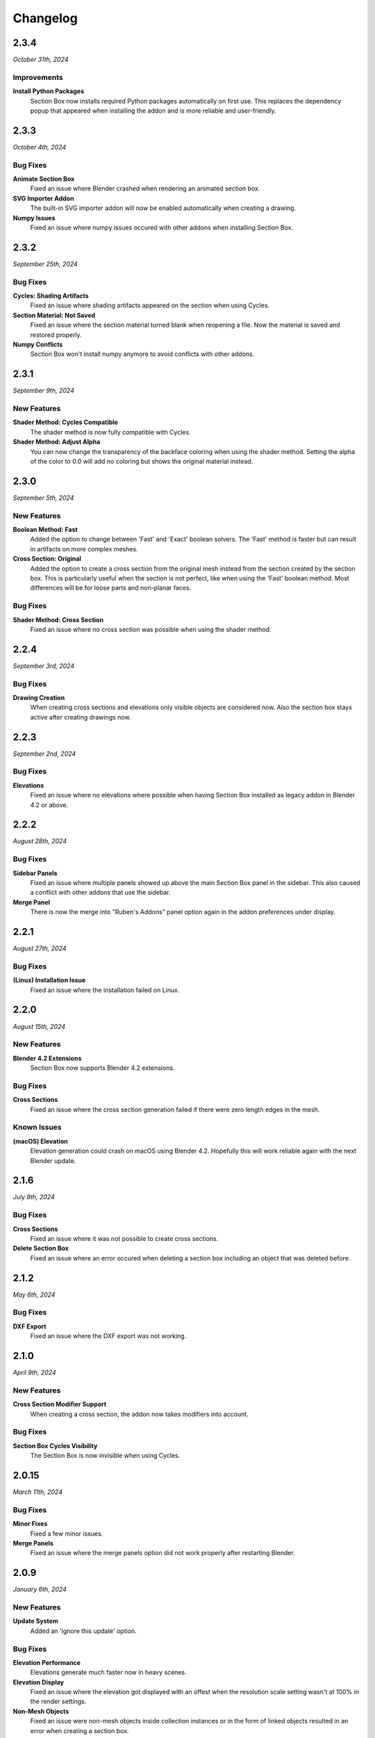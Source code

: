 =========
Changelog
=========

#####
2.3.4
#####

*October 31th, 2024*

************
Improvements
************

**Install Python Packages**
    Section Box now installs required Python packages automatically on first use. This replaces the dependency popup that appeared when installing the addon and is more reliable and user-friendly.


#####
2.3.3
#####

*October 4th, 2024*

*********
Bug Fixes
*********

**Animate Section Box**
    Fixed an issue where Blender crashed when rendering an animated section box.

**SVG Importer Addon**
    The built-in SVG importer addon will now be enabled automatically when creating a drawing.

**Numpy Issues**
    Fixed an issue where numpy issues occured with other addons when installing Section Box.


#####
2.3.2
#####

*September 25th, 2024*

*********
Bug Fixes
*********

**Cycles: Shading Artifacts**
    Fixed an issue where shading artifacts appeared on the section when using Cycles.

**Section Material: Not Saved**
    Fixed an issue where the section material turned blank when reopening a file. Now the material is saved and restored properly.

**Numpy Conflicts**
    Section Box won't install numpy anymore to avoid conflicts with other addons.


#####
2.3.1
#####

*September 9th, 2024*

************
New Features
************

**Shader Method: Cycles Compatible**
    The shader method is now fully compatible with Cycles.

**Shader Method: Adjust Alpha**
    You can now change the transparency of the backface coloring when using the shader method. Setting the alpha of the color to 0.0 will add no coloring but shows the original material instead.


#####
2.3.0
#####

*September 5th, 2024*

************
New Features
************

**Boolean Method: Fast**
    Added the option to change between 'Fast' and 'Exact' boolean solvers. The 'Fast' method is faster but can result in artifacts on more complex meshes.

**Cross Section: Original**
    Added the option to create a cross section from the original mesh instead from the section created by the section box. This is particularly useful when the section is not perfect, like when using the 'Fast' boolean method. Most differences will be for loose parts and non-planar faces.

*********
Bug Fixes
*********

**Shader Method: Cross Section**
    Fixed an issue where no cross section was possible when using the shader method.


#####
2.2.4
#####

*September 3rd, 2024*

*********
Bug Fixes
*********

**Drawing Creation**
    When creating cross sections and elevations only visible objects are considered now.
    Also the section box stays active after creating drawings now.


#####
2.2.3
#####

*September 2nd, 2024*

*********
Bug Fixes
*********

**Elevations**
    Fixed an issue where no elevations where possible when having Section Box installed as legacy addon in Blender 4.2 or above.


#####
2.2.2
#####

*August 28th, 2024*

*********
Bug Fixes
*********

**Sidebar Panels**
    Fixed an issue where multiple panels showed up above the main Section Box panel in the sidebar. This also caused a conflict with other addons that use the sidebar.

**Merge Panel**
    There is now the merge into "Ruben's Addons" panel option again in the addon preferences under display.


#####
2.2.1
#####

*August 27th, 2024*

*********
Bug Fixes
*********

**(Linux) Installation Issue**
    Fixed an issue where the installation failed on Linux.


#####
2.2.0
#####

*August 15th, 2024*

************
New Features
************

**Blender 4.2 Extensions**
    Section Box now supports Blender 4.2 extensions.

*********
Bug Fixes
*********

**Cross Sections**
    Fixed an issue where the cross section generation failed if there were zero length edges in the mesh.

************
Known Issues
************

**(macOS) Elevation**
    Elevation generation could crash on macOS using Blender 4.2. Hopefully this will work reliable again with the next Blender update.


######
2.1.6
######

*July 8th, 2024*

*********
Bug Fixes
*********

**Cross Sections**
    Fixed an issue where it was not possible to create cross sections.


**Delete Section Box**
    Fixed an issue where an error occured when deleting a section box including an object that was deleted before.


######
2.1.2
######

*May 6th, 2024*

*********
Bug Fixes
*********

**DXF Export**
    Fixed an issue where the DXF export was not working.


#####
2.1.0
#####

*April 9th, 2024*

************
New Features
************

**Cross Section Modifier Support**
    When creating a cross section, the addon now takes modifiers into account.

*********
Bug Fixes
*********
    
**Section Box Cycles Visibility**
    The Section Box is now invisible when using Cycles.


######
2.0.15
######

*March 11th, 2024*

*********
Bug Fixes
*********

**Minor Fixes**
    Fixed a few minor issues.

**Merge Panels**
    Fixed an issue where the merge panels option did not work properly after restarting Blender.


#####
2.0.9
#####

*January 6th, 2024*

************
New Features
************

**Update System**
    Added an 'ignore this update' option.

*********
Bug Fixes
*********

**Elevation Performance**
    Elevations generate much faster now in heavy scenes.

**Elevation Display**
    Fixed an issue where the elevation got displayed with an offest when the resolution scale setting wasn't at 100% in the render settings.

**Non-Mesh Objects**
    Fixed an issue were non-mesh objects inside collection instances or in the form of linked objects resulted in an error when creating a section box.

**Update System**
    Fixed a rare issue where Blender crashed when checking for updates on startup.

#####
2.0.6
#####

*November 14th, 2023*

*********
Bug Fixes
*********

**Update System**
    Fixed an issue where Blender crashed when checking for updates on startup.

**Plane Selection**
    Fixed an issue where selecting a plane from the viewport resulted in an error message when the view overlapped with the box.

#####
2.0.5
#####

*November 12th, 2023*

************
New Features
************

**Compatible with Blender 4.0**
    Section Box is now compatible with Blender 4.0!

#####
2.0.4
#####

*November 10th, 2023*

*********
Bug Fixes
*********

**Empty Section Box**
    Fixed an issue where the empty section box auto detecting did not work when there were unapplied transforms.


**Enabling Addon afterwards**
    When opening a file with section boxes in it but without the addon enabled, everything will work immediately after enabling the addon afterwards.

#####
2.0.3
#####

*November 9th, 2023*

*********
Bug Fixes
*********

**Select Plane**
    Fixed an issue where selecting a plane from the viewport resulted in an error message when the view overlapped with the box.

**Views**
    Loading saved views now considers the transform of all planes.

**Delete Section Box**
    Fixed an issue where deleting a section box did result in an error when a material of an included object was edited manually.

**Change Workspace**
    Fixed an issue where changing the workspace gave an error and stopped the handle hovering animation from working.


#####
2.0.2
#####

*November 1st, 2023*

*********
Bug Fixes
*********

**Export DXF**
    Fixed an issue where the export did not work when using custom colors for displaying cross sections or elevations.

**Export Mesh: Naming**
    The generated mesh objects from drawings are now properly named.

#####
2.0.1
#####

*October 31th, 2023*

*********
Bug Fixes
*********

**Create Section Box**
    Fixed an issue where the section box cutted with an offset on create.

#####
2.0.0
#####

*October 30th, 2023*

************
New Features
************

**Object Support**
    Section Box now supports all object types. This works for all non-mesh objects by working on temporary realized geometry in the background.
    Linked objects are also supported, they get automatically copied and localized when creating a section box.
    Don't worry, you will not end up with a bunch of copies of your objects, section boxes clean up after themselves.

    * Geometry Nodes
    * Curves
    * Text
    * Metaballs
    * Instanced Objects
    * Linked Objects

**Elevations**
    You can now create elevation plans from any side of the section box and export them as DXF.
    Learn more about them :ref:`here <settings:elevation>`.

**Customization**
    You can now customize the appearance of cross section and elevation plans.
    See what is now possible :ref:`here <settings:section>`.

**Apply**
    You can now apply section boxes.
    This lets you realize sections, learn more about it :ref:`here <menu:operations>`.

**UI Improvements**
    You can now customize the handles of section boxes in the :ref:`preferences <preferences:ui>`.
    And they are now responsive when hovering over them to indicate when they can be dragged.

**Update System**
    Never miss an update again, Section Box now automatically checks for updates every time you start Blender.
    You can also disable this and check for updates manually in the :ref:`preferences <preferences:addon>`.

#####
1.1.0
#####

************
New Features
************

**Expanded Preferences**
    Added material and empty size default settings.

**Export Object**
    Added the option to export cross sections as object for use inside blender.

**Export DXF Settings**
    Added more export settings.

**Hide Render**
    Added the option to hide the sections in renders only.

**Loading Indicator**
    Loading is now indicated by the mouse cursor when using performance heavy features on more complex objects, to make clear when a operation is finished.

**Merge Panels**
    Added the option to merge all panels of my addons into a single panel called *Ruben's Addons*. You'll find the option under the addon preferences (*Edit>Preferences>Add-Ons>Section Box*).

*********
Bug Fixes
*********

**Geometry Nodes**
    Fixed not working sections when using instances that are not realized.
    Fixed an issue when having a 'Set Material' node with a empty material property in the node tree.

**Non-Geometry Objects**
    Fixed an issue when creating a section box while having non-geometry objects selected.


 